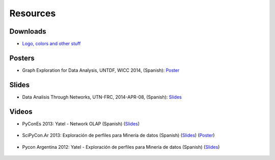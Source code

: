 .. _resources:

Resources
=========


Downloads
---------

- `Logo, colors and other stuff <https://bitbucket.org/yatel/resources/get/default.zip>`_


Posters
-------

- Graph Exploration for Data Analysis, UNTDF, WICC 2014, (Spanish):
  `Poster <https://bitbucket.org/leliel12/talks/src/tip/wicc2014/yatel_poster/poster.pdf?at=default>`_


Slides
------

- Data Analisis Through Networks, UTN-FRC, 2014-APR-08, (Spanish):
  `Slides <https://bytebucket.org/leliel12/talks/raw/tip/2014/yatel_talk/yatel_dm_redes.pdf>`_


Videos
------

- PyConEs 2013: Yatel - Network OLAP (Spanish)
  (`Slides <https://bitbucket.org/leliel12/talks/src/tip/pycones2013/yatel_talk/yatel_dm_redes.pdf>`_)

    .. youtube:: https://www.youtube.com/watch?v=WG8s0e3MtxU


- SciPyCon.Ar 2013: Exploración de perfiles para Minería de datos (Spanish)
  (`Slides <https://bitbucket.org/leliel12/talks/src/tip/scipyconar2013/yatel_talk/slides.pdf>`_)
  (`Poster <https://bitbucket.org/leliel12/talks/src/tip/scipyconar2013/yatel_poster/poster.pdf>`_)

    .. youtube:: https://www.youtube.com/watch?v=Yth78tlCYCc

- Pycon Argentina 2012:  Yatel - Exploración de perfiles para Minería de datos
  (Spanish)
  (`Slides <https://bitbucket.org/leliel12/talks/src/tip/pyconar2012/yatel/yatel.pdf>`_)

    ..  youtube:: https://www.youtube.com/watch?v=iPCRrDFXENI


